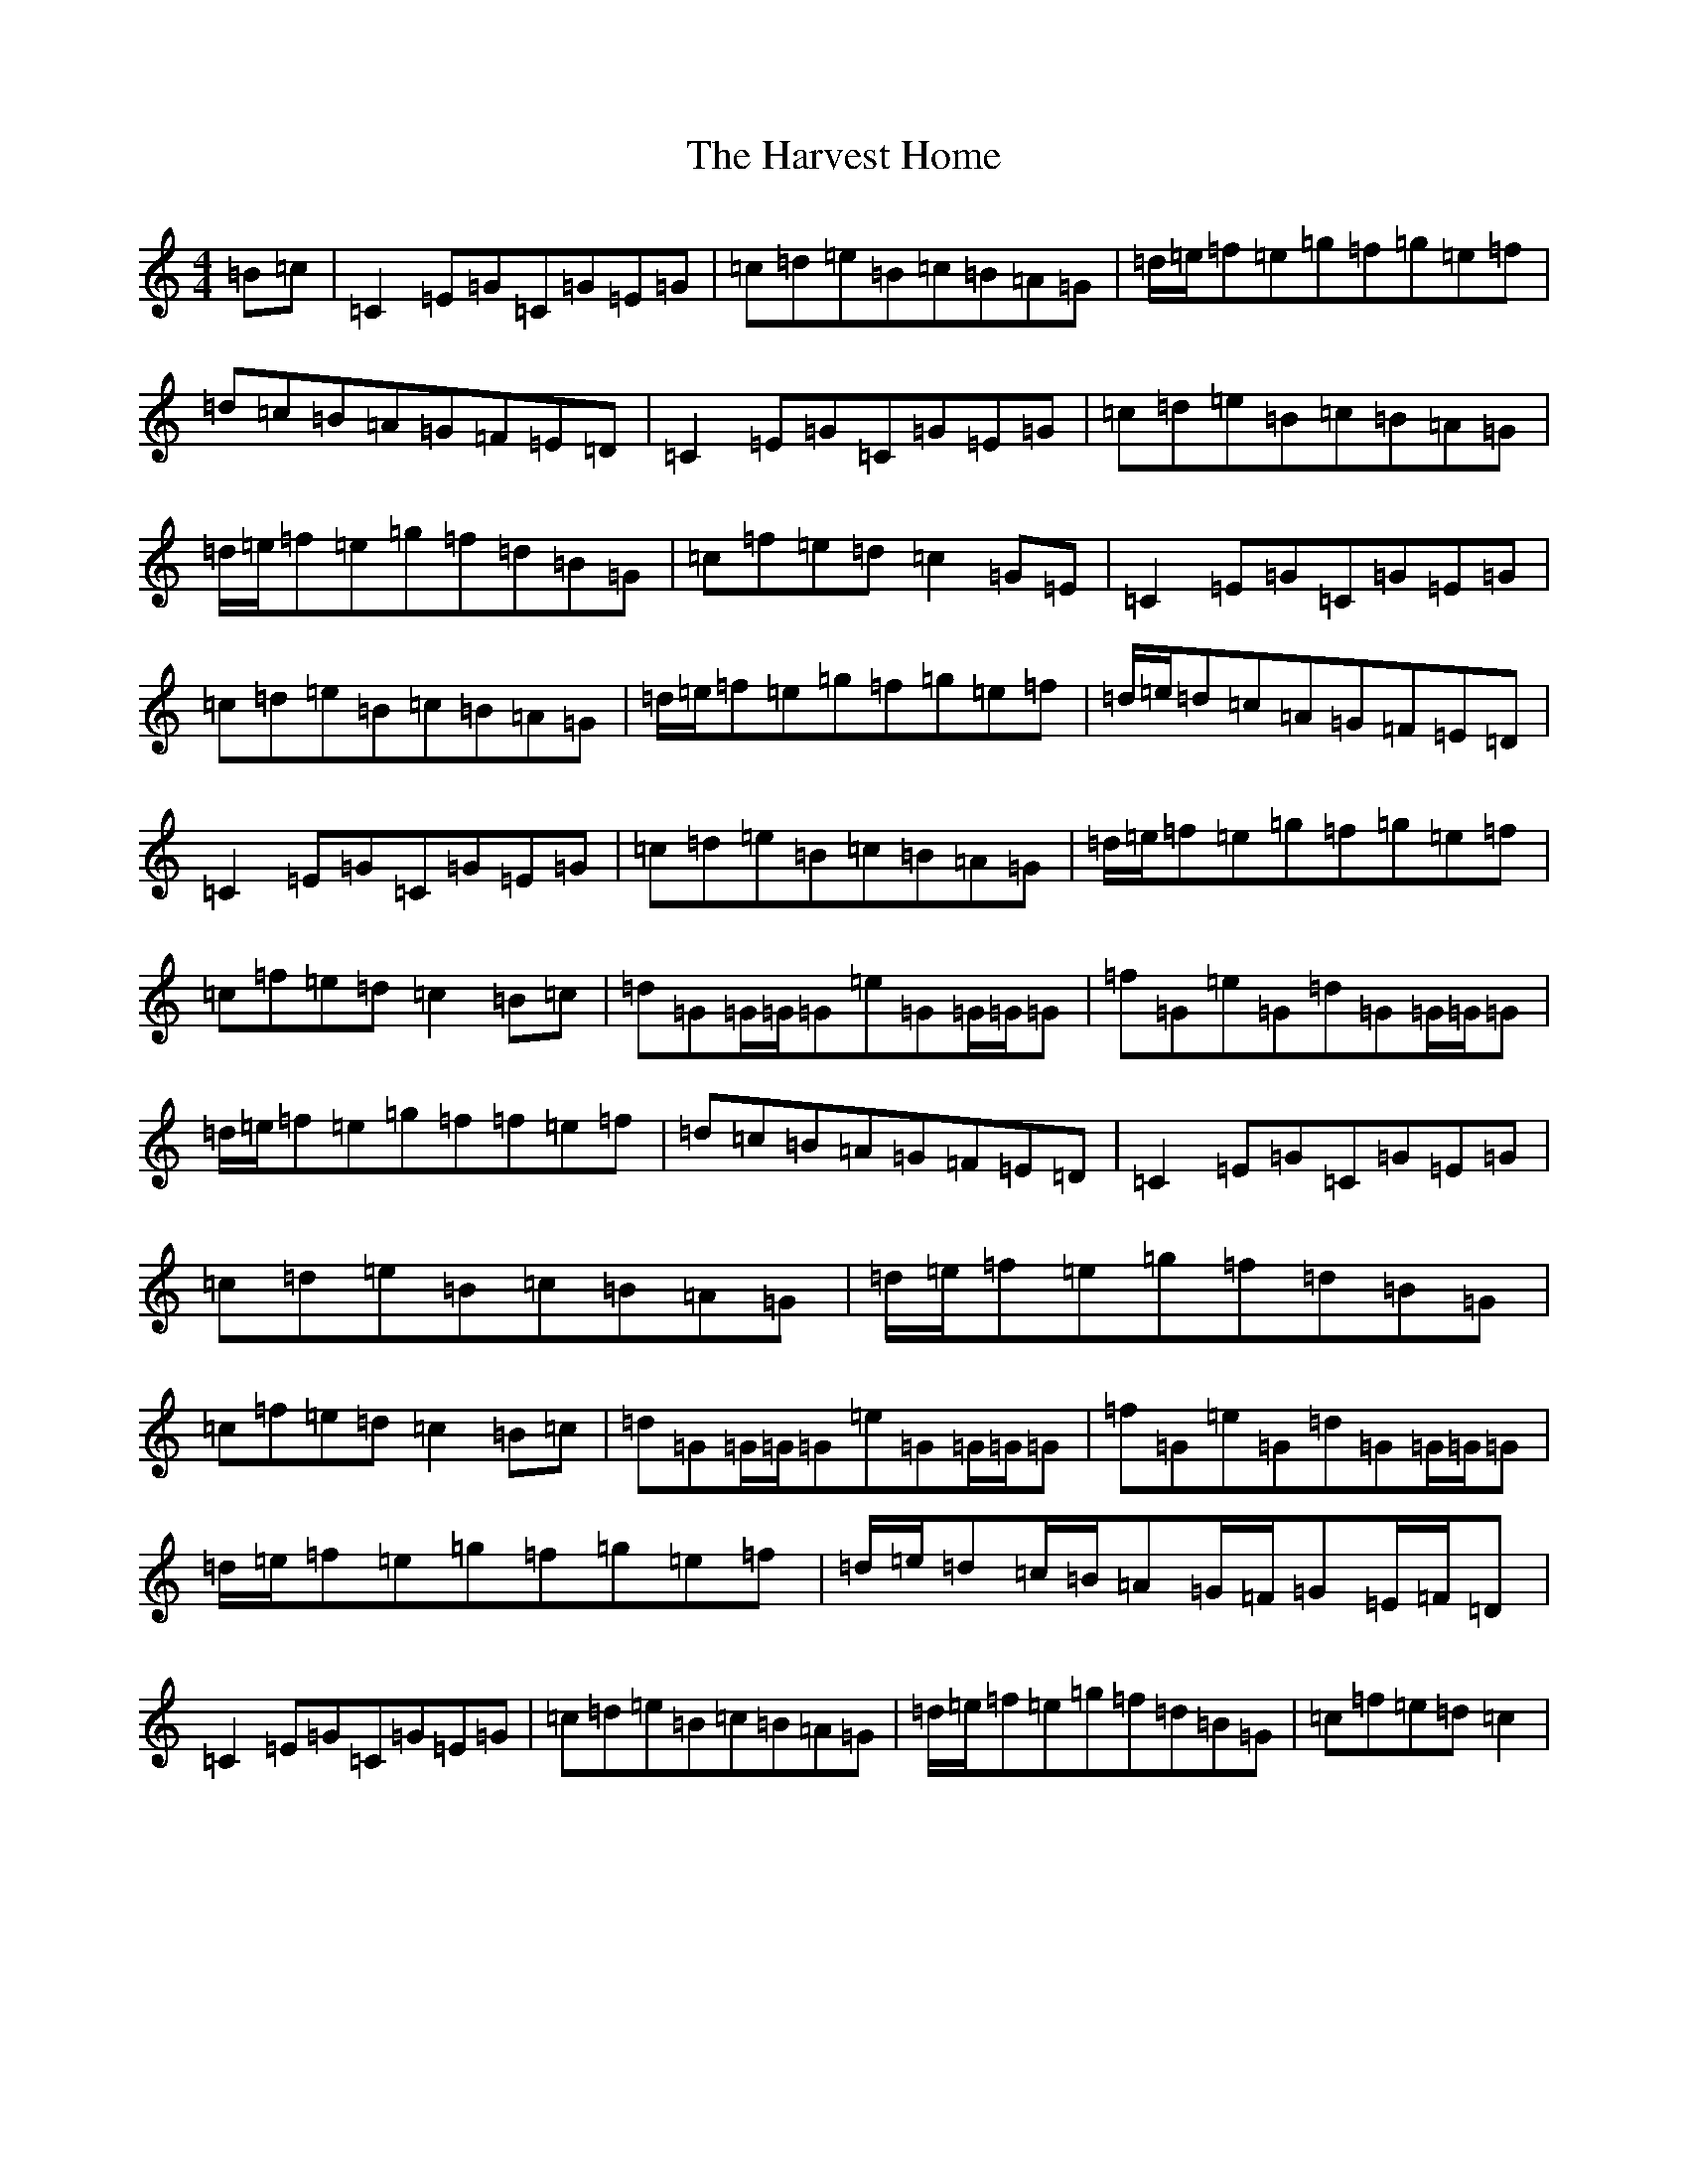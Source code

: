 X: 8778
T: Harvest Home, The
S: https://thesession.org/tunes/49#setting12479
R: hornpipe
M:4/4
L:1/8
K: C Major
=B=c|=C2=E=G=C=G=E=G|=c=d=e=B=c=B=A=G|=d/2=e/2=f=e=g=f=g=e=f|=d=c=B=A=G=F=E=D|=C2=E=G=C=G=E=G|=c=d=e=B=c=B=A=G|=d/2=e/2=f=e=g=f=d=B=G|=c=f=e=d=c2=G=E|=C2=E=G=C=G=E=G|=c=d=e=B=c=B=A=G|=d/2=e/2=f=e=g=f=g=e=f|=d/2=e/2=d=c=A=G=F=E=D|=C2=E=G=C=G=E=G|=c=d=e=B=c=B=A=G|=d/2=e/2=f=e=g=f=g=e=f|=c=f=e=d=c2=B=c|=d=G=G/2=G/2=G=e=G=G/2=G/2=G|=f=G=e=G=d=G=G/2=G/2=G|=d/2=e/2=f=e=g=f=f=e=f|=d=c=B=A=G=F=E=D|=C2=E=G=C=G=E=G|=c=d=e=B=c=B=A=G|=d/2=e/2=f=e=g=f=d=B=G|=c=f=e=d=c2=B=c|=d=G=G/2=G/2=G=e=G=G/2=G/2=G|=f=G=e=G=d=G=G/2=G/2=G|=d/2=e/2=f=e=g=f=g=e=f|=d/2=e/2=d=c/2=B/2=A=G/2=F/2=G=E/2=F/2=D|=C2=E=G=C=G=E=G|=c=d=e=B=c=B=A=G|=d/2=e/2=f=e=g=f=d=B=G|=c=f=e=d=c2|